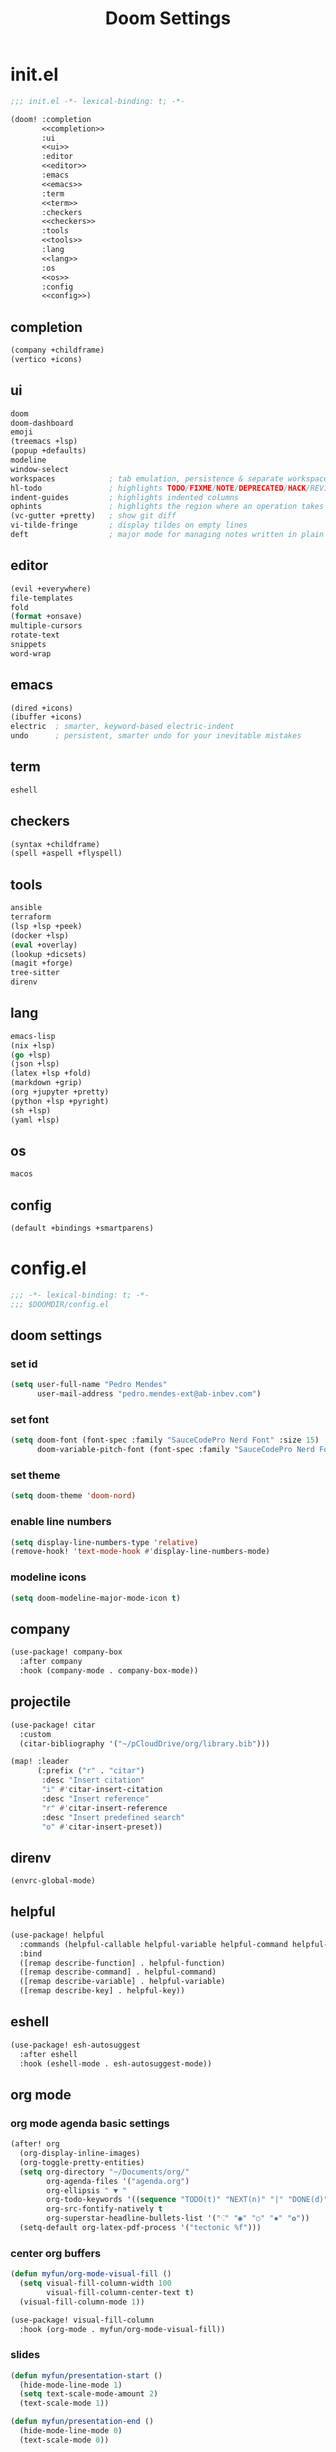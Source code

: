 #+title: Doom Settings

* init.el

#+begin_src emacs-lisp :tangle ./init.el :noweb yes
;;; init.el -*- lexical-binding: t; -*-

(doom! :completion
       <<completion>>
       :ui
       <<ui>>
       :editor
       <<editor>>
       :emacs
       <<emacs>>
       :term
       <<term>>
       :checkers
       <<checkers>>
       :tools
       <<tools>>
       :lang
       <<lang>>
       :os
       <<os>>
       :config
       <<config>>)
#+end_src

** completion

#+begin_src emacs-lisp :noweb-ref completion
(company +childframe)
(vertico +icons)
#+end_src

** ui

#+begin_src emacs-lisp :noweb-ref ui
doom
doom-dashboard
emoji
(treemacs +lsp)
(popup +defaults)
modeline
window-select
workspaces            ; tab emulation, persistence & separate workspaces
hl-todo               ; highlights TODO/FIXME/NOTE/DEPRECATED/HACK/REVIEW
indent-guides         ; highlights indented columns
ophints               ; highlights the region where an operation takes place
(vc-gutter +pretty)   ; show git diff
vi-tilde-fringe       ; display tildes on empty lines
deft                  ; major mode for managing notes written in plain text formats
#+end_src

** editor

#+begin_src emacs-lisp :noweb-ref editor
(evil +everywhere)
file-templates
fold
(format +onsave)
multiple-cursors
rotate-text
snippets
word-wrap
#+end_src

** emacs

#+begin_src emacs-lisp :noweb-ref emacs
(dired +icons)
(ibuffer +icons)
electric  ; smarter, keyword-based electric-indent
undo      ; persistent, smarter undo for your inevitable mistakes
#+end_src

** term

#+begin_src emacs-lisp :noweb-ref term
eshell
#+end_src

** checkers

#+begin_src emacs-lisp :noweb-ref checkers
(syntax +childframe)
(spell +aspell +flyspell)
#+end_src

** tools

#+begin_src emacs-lisp :noweb-ref tools
ansible
terraform
(lsp +lsp +peek)
(docker +lsp)
(eval +overlay)
(lookup +dicsets)
(magit +forge)
tree-sitter
direnv
#+end_src

** lang

#+begin_src emacs-lisp :noweb-ref lang
emacs-lisp
(nix +lsp)
(go +lsp)
(json +lsp)
(latex +lsp +fold)
(markdown +grip)
(org +jupyter +pretty)
(python +lsp +pyright)
(sh +lsp)
(yaml +lsp)
#+end_src

** os

#+begin_src emacs-lisp :noweb-ref os
macos
#+end_src

** config

#+begin_src emacs-lisp :noweb-ref config
(default +bindings +smartparens)
#+end_src

* config.el
:PROPERTIES:
:header-args: :tangle ./config.el
:END:

#+begin_src emacs-lisp
;;; -*- lexical-binding: t; -*-
;;; $DOOMDIR/config.el
#+end_src

** doom settings
*** set id

#+begin_src emacs-lisp
(setq user-full-name "Pedro Mendes"
      user-mail-address "pedro.mendes-ext@ab-inbev.com")
#+end_src

*** set font

#+begin_src emacs-lisp
(setq doom-font (font-spec :family "SauceCodePro Nerd Font" :size 15)
      doom-variable-pitch-font (font-spec :family "SauceCodePro Nerd Font" :size 17))
#+end_src

*** set theme

#+begin_src emacs-lisp
(setq doom-theme 'doom-nord)
#+end_src

*** enable line numbers

#+begin_src emacs-lisp
(setq display-line-numbers-type 'relative)
(remove-hook! 'text-mode-hook #'display-line-numbers-mode)
#+end_src

*** modeline icons

#+begin_src emacs-lisp
(setq doom-modeline-major-mode-icon t)
#+end_src

** company

#+begin_src emacs-lisp
(use-package! company-box
  :after company
  :hook (company-mode . company-box-mode))
#+end_src

** projectile

#+begin_src emacs-lisp
(use-package! citar
  :custom
  (citar-bibliography '("~/pCloudDrive/org/library.bib")))

(map! :leader
      (:prefix ("r" . "citar")
       :desc "Insert citation"
       "i" #'citar-insert-citation
       :desc "Insert reference"
       "r" #'citar-insert-reference
       :desc "Insert predefined search"
       "o" #'citar-insert-preset))
#+end_src

** direnv

#+begin_src emacs-lisp
(envrc-global-mode)
#+end_src

** helpful

#+begin_src emacs-lisp
(use-package! helpful
  :commands (helpful-callable helpful-variable helpful-command helpful-key)
  :bind
  ([remap describe-function] . helpful-function)
  ([remap describe-command] . helpful-command)
  ([remap describe-variable] . helpful-variable)
  ([remap describe-key] . helpful-key))
#+end_src

** eshell

#+begin_src emacs-lisp
(use-package! esh-autosuggest
  :after eshell
  :hook (eshell-mode . esh-autosuggest-mode))
#+end_src

** org mode
*** org mode agenda basic settings

#+begin_src emacs-lisp
(after! org
  (org-display-inline-images)
  (org-toggle-pretty-entities)
  (setq org-directory "~/Documents/org/"
        org-agenda-files '("agenda.org")
        org-ellipsis " ▼ "
        org-todo-keywords '((sequence "TODO(t)" "NEXT(n)" "|" "DONE(d)"))
        org-src-fontify-natively t
        org-superstar-headline-bullets-list '("⁖" "◉" "○" "✸" "✿"))
  (setq-default org-latex-pdf-process '("tectonic %f")))
#+end_src

*** center org buffers

#+begin_src emacs-lisp
(defun myfun/org-mode-visual-fill ()
  (setq visual-fill-column-width 100
        visual-fill-column-center-text t)
  (visual-fill-column-mode 1))

(use-package! visual-fill-column
  :hook (org-mode . myfun/org-mode-visual-fill))
#+end_src

*** slides

#+begin_src emacs-lisp
(defun myfun/presentation-start ()
  (hide-mode-line-mode 1)
  (setq text-scale-mode-amount 2)
  (text-scale-mode 1))

(defun myfun/presentation-end ()
  (hide-mode-line-mode 0)
  (text-scale-mode 0))

(use-package! org-tree-slide
  :after org
  :hook ((org-tree-slide-play . myfun/presentation-start)
         (org-tree-slide-stop . myfun/presentation-end))
  :custom
  (org-tree-slide-slide-in-effect t)
  (org-tree-slide-activate-message "Presentation started!")
  (org-tree-slide-deactivate-message "Presentation finished!")
  (org-tree-slide-header t)
  (org-tree-slide-breadcrumbs " > ")
  (org-image-actual-width nil))
#+end_src

*** org babel

#+begin_src emacs-lisp
(after! org
  (org-babel-do-load-languages
   'org-babel-load-languages
   '((emacs-lisp . t)
     (ipython . t)
     (nix . t)
     (shell . t)
     (terraform . t)
     (ditaa . t)
     (latex . t)
     (go . t)))
  (push '("conf-unix" . conf-unix) org-src-lang-modes)
  (map! "<f6>" #'org-babel-tangle))
#+end_src

*** org babel templates

#+begin_src emacs-lisp
(after! org
  (require 'org-tempo)
  (add-to-list 'org-structure-template-alist '("sh" . "src shell"))
  (add-to-list 'org-structure-template-alist '("el" . "src emacs-lisp"))
  (add-to-list 'org-structure-template-alist '("py" . "src ipython"))
  (add-to-list 'org-structure-template-alist '("jp" . "src jupyter-python :async yes"))
  (add-to-list 'org-structure-template-alist '("nx" . "src nix"))
  (add-to-list 'org-structure-template-alist '("dt" . "src ditaa"))
  (add-to-list 'org-structure-template-alist '("yl" . "src yaml"))
  (add-to-list 'org-structure-template-alist '("js" . "src json"))
  (add-to-list 'org-structure-template-alist '("tr" . "src terraform"))
  (add-to-list 'org-structure-template-alist '("tx" . "src latex"))
  (add-to-list 'org-structure-template-alist '("go" . "src go")))
#+end_src

*** org latex template

#+begin_src emacs-lisp
(unless (boundp 'org-latex-classes)
  (setq org-latex-classes nil))

(add-to-list
 'org-latex-classes
 '("article"
   "
\\documentclass[12pt,a4paper]{scrartcl}
\\usepackage[margin=2cm]{geometry}
\\usepackage{lmodern}
\\usepackage{fontspec}
\\usepackage{booktabs}
\\usepackage{indentfirst}
"
   ("\\section*{%s}" . "\\section*{%s}")
   ("\\subsection*{%s}" . "\\subsection*{%s}")
   ("\\subsubsection*{%s}" . "\\subsubsection*{%s}")))
#+end_src

** deft and zetteldeft

#+begin_src emacs-lisp
(use-package! deft
  :commands deft
  :config
  (setq deft-directory "~/Documents/org"
        deft-extensions '("md" "org")
        deft-use-filename-as-title t
        deft-recursive t))

(use-package! zetteldeft
  :after deft)

(map! :leader
      (:prefix ("d" . "deft-zetteldeft")
       :desc "Deft"
       "d" #'deft
       :desc "Refresh deft"
       "r" #'deft-refresh
       "n" #'zetteldeft-new-file
       "N" #'zetteldeft-new-file-and-link
       "i" #'zetteldeft-find-file-id-insert
       "I" #'zetteldeft-find-file-full-title-insert
       "f" #'zetteldeft-follow-link
       "o" #'zetteldeft-find-file
       "s" #'zetteldeft-search-current-id
       "R" #'zetteldeft-file-rename
       "t" #'zetteldeft-tag-insert))
#+end_src

** spellcheck

#+begin_src emacs-lisp
(defun myfun/flyspell-english ()
  (interactive)
  (ispell-change-dictionary "en")
  (flyspell-buffer))

(defun myfun/flyspell-portuguese ()
  (interactive)
  (ispell-change-dictionary "pt_BR")
  (flyspell-buffer))

(map! :leader
      (:prefix ("l" . "language")
       :desc "Portuguese"
       "p" #'myfun/flyspell-portuguese
       :desc "English"
       "e" #'myfun/flyspell-english))

(remove-hook! 'text-mode-hook #'flyspell-mode)
#+end_src

** evil snipe

#+begin_src emacs-lisp
(after! evil
  (evil-snipe-mode +1)
  (evil-snipe-override-mode +1)
  (setq evil-snipe-scope 'buffer))
#+end_src

** dired

#+begin_src emacs-lisp
(after! dired
  (setq dired-kill-when-opening-new-dired-buffer t))
#+end_src

** markdown mode

#+begin_src emacs-lisp
(after! markdown-mode
  (setq markdown-code-block-braces t)
  (myfun/org-mode-visual-fill))
#+end_src

* packages.el

#+begin_src emacs-lisp :tangle ./packages.el
;;; -*- no-byte-compile: t; -*-
;;; $DOOMDIR/packages.el

(package! org-tree-slide)
(package! visual-fill-column)
(package! esh-autosuggest)
(package! helpful)
(package! zetteldeft)
#+end_src
